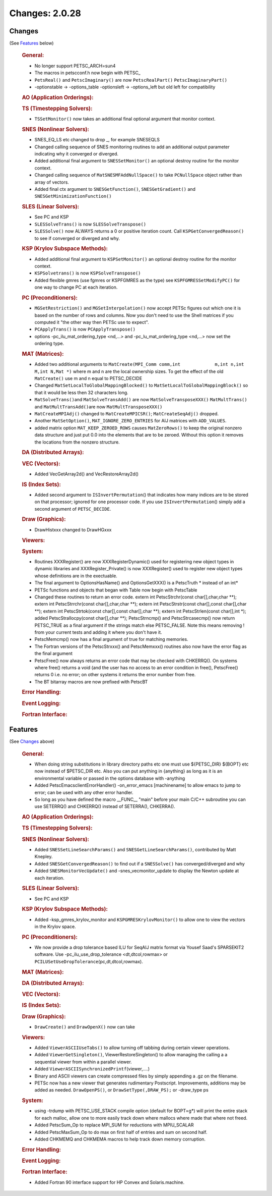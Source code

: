 ===============
Changes: 2.0.28
===============

Changes
-------
(See `Features`_ below)

   .. rubric:: General:

   -  No longer support PETSC_ARCH=sun4
   -  The macros in petscconf.h now begin with PETSC\_
   -  ``PetsReal()`` and ``PetscImaginary()`` are now
      ``PetscRealPart()`` ``PetscImaginaryPart()``
   -  -optionstable -> -options_table -optionsleft -> -options_left but
      old left for compatibility

   .. rubric:: AO (Application Orderings):

   .. rubric:: TS (Timestepping Solvers):

   -  ``TSSetMonitor()`` now takes an additional final optional argument
      that monitor context.

   .. rubric:: SNES (Nonlinear Solvers):

   -  SNES_EQ_LS etc changed to drop \_, for example SNESEQLS
   -  Changed calling sequence of SNES monitoring routines to add an
      additional output parameter indicating why it converged or
      diverged.
   -  Added additional final argument to ``SNESSetMonitor()`` an
      optional destroy routine for the monitor context.
   -  Changed calling sequence of ``MatSNESMFAddNullSpace()`` to take
      ``PCNullSpace`` object rather than array of vectors.
   -  Added final ctx argument to ``SNESGetFunction()``,
      ``SNESGetGradient()`` and ``SNESGetMinimizationFunction()``

   .. rubric:: SLES (Linear Solvers):

   -  See PC and KSP
   -  ``SLESSolveTrans()`` is now ``SLESSolveTranspose()``
   -  ``SLESSolve()`` now ALWAYS returns a 0 or positive iteration
      count. Call ``KSPGetConvergedReason()`` to see if converged or
      diverged and why.

   .. rubric:: KSP (Krylov Subspace Methods):

   -  Added additional final argument to ``KSPSetMonitor()`` an optional
      destroy routine for the monitor context.
   -  ``KSPSolvetrans()`` is now ``KSPSolveTranspose()``
   -  Added flexible gmres (use fgmres or KSPFGMRES as the type) see
      ``KSPFGMRESSetModifyPC()`` for one way to change PC at each
      iteration.

   .. rubric:: PC (Preconditioners):

   -  ``MGSetRestriction()`` and ``MGSetInterpolation()`` now accept
      PETSc figures out which one it is based on the number of rows and
      columns. Now you don't need to use the Shell matrices if you
      computed it "the other way then PETSc use to expect".
   -  ``PCApplyTrans()`` is now ``PCApplyTranspose()``
   -  options -pc_ilu_mat_ordering_type <nd,...> and
      -pc_lu_mat_ordering_type <nd,...> now set the ordering type.

   .. rubric:: MAT (Matrices):

   -  Added two additional arguments to
      ``MatCreate(MPI_Comm comm,int             m,int n,int M,int N,Mat *)``
      where m and n are the local ownership sizes. To get the effect of
      the old ``MatCreate()`` use m and n equal to PETSC_DECIDE
   -  Changed ``MatSetLocalToGlobalMappingBlocked()`` to
      ``MatSetLocalToGlobalMappingBlock()`` so that it would be less
      then 32 characters long.
   -  ``MatSolveTrans()``\ and ``MatSolveTransAdd()`` are now
      ``MatSolveTransposeXXX()`` ``MatMultTrans()`` and
      ``MatMultTransAdd()``\ are now ``MatMultTransposeXXX()``
   -  ``MatCreateMPIAdj()`` changed to ``MatCreateMPICSR()``;
      ``MatCreateSeqAdj()`` dropped.
   -  Another ``MatSetOption()``, ``MAT_IGNORE_ZERO_ENTRIES`` for AIJ
      matrices with ``ADD_VALUES``.
   -  added matrix option ``MAT_KEEP_ZEROED_ROWS`` causes
      ``MatZeroRows()`` to keep the original nonzero data structure and
      just put 0.0 into the elements that are to be zeroed. Without this
      option it removes the locations from the nonzero structure.

   .. rubric:: DA (Distributed Arrays):

   .. rubric:: VEC (Vectors):

   -  Added VecGetArray2d() and VecRestoreArray2d()

   .. rubric:: IS (Index Sets):

   -  Added second argument to ``ISInvertPermutation``\ () that
      indicates how many indices are to be stored on that processor;
      ignored for one processor code. If you use
      ``ISInvertPermutation``\ () simply add a second argument of
      ``PETSC_DECIDE``.

   .. rubric:: Draw (Graphics):

   -  DrawHistxxx changed to DrawHGxxx

   .. rubric:: Viewers:

   .. rubric:: System:

   -  Routines XXXRegister() are now XXXRegisterDynamic() used for
      registering new object types in dynamic libraries and
      XXXRegister_Private() is now XXXRegister() used to register new
      object types whose definitions are in the exectuable.
   -  The final argument to OptionsHasName() and OptionsGetXXX() is a
      PetscTruth \* instead of an int\*
   -  PETSc functions and objects that began with Table now begin with
      PetscTable
   -  Changed these routines to return an error code. extern int
      PetscStrchr(const char[],char,char \**); extern int
      PetscStrrchr(const char[],char,char \**); extern int
      PetscStrstr(const char[],const char[],char \**); extern int
      PetscStrtok(const char[],const char[],char \**); extern int
      PetscStrlen(const char[],int \*); added PetscStrallocpy(const
      char[],char \**); PetscStrncmp() and PetscStrcasecmp() now return
      PETSC_TRUE as a final argument if the strings match else
      PETSC_FALSE. Note this means removing ! from your current tests
      and adding it where you don't have it.
   -  PetscMemcmp() now has a final argument of true for matching
      memories.
   -  The Fortran versions of the PetscStrxxx() and PetscMemxxx()
      routines also now have the error flag as the final argument
   -  PetscFree() now always returns an error code that may be checked
      with CHKERRQ(). On systems where free() returns a void (and the
      user has no access to an error condition in free(), PetscFree()
      returns 0 i.e. no error; on other systems it returns the error
      number from free.
   -  The BT bitarray macros are now prefixed with PetscBT

   .. rubric:: Error Handling:

   .. rubric:: Event Logging:

   .. rubric:: Fortran Interface:

Features
--------
(See `Changes`_ above)

   .. rubric:: General:

   -  When doing string substitutions in library directory paths etc one
      must use ${PETSC_DIR} ${BOPT} etc now instead of $PETSC_DIR etc.
      Also you can put anything in {anything} as long as it is an
      environmental variable or passed in the options database with
      -anything
   -  Added PetscEmacsclientErrorHandler() -on_error_emacs [machinename]
      to allow emacs to jump to error; can be used with any other error
      handler.
   -  So long as you have defined the macro \__FUNC_\_ "main" before
      your main C/C++ subroutine you can use SETERRQ() and CHKERRQ()
      instead of SETERRA(), CHKERRA().

   .. rubric:: AO (Application Orderings):

   .. rubric:: TS (Timestepping Solvers):

   .. rubric:: SNES (Nonlinear Solvers):

   -  Added ``SNESSetLineSearchParams()`` and
      ``SNESGetLineSearchParams()``, contributed by Matt Knepley.
   -  Added ``SNESGetConvergedReason()`` to find out if a
      ``SNESSolve()`` has converged/diverged and why
   -  Added ``SNESMonitorVecUpdate()`` and -snes_vecmonitor_update to
      display the Newton update at each iteration.

   .. rubric:: SLES (Linear Solvers):

   -  See PC and KSP

   .. rubric:: KSP (Krylov Subspace Methods):

   -  Added -ksp_gmres_krylov_monitor and ``KSPGMRESKrylovMonitor()`` to
      allow one to view the vectors in the Krylov space.

   .. rubric:: PC (Preconditioners):

   -  We now provide a drop tolerance based ILU for SeqAIJ matrix format
      via Yousef Saad's SPARSEKIT2 software. Use
      -pc_ilu_use_drop_tolerance <dt,dtcol,rowmax> or
      ``PCILUSetUseDropTolerance``\ (pc,dt,dtcol,rowmax).

   .. rubric:: MAT (Matrices):

   .. rubric:: DA (Distributed Arrays):

   .. rubric:: VEC (Vectors):

   .. rubric:: IS (Index Sets):

   .. rubric:: Draw (Graphics):

   -  ``DrawCreate()`` and ``DrawOpenX()`` now can take

   .. rubric:: Viewers:

   -  Added ``ViewerASCIIUseTabs()`` to allow turning off tabbing during
      certain viewer operations.
   -  Added ``ViewerGetSingleton()``, ViewerRestoreSingleton() to allow
      managing the calling a a sequential viewer from within a parallel
      viewer.
   -  Added ``ViewerASCIISynchronizedPrintf``\ (viewer,....)
   -  Binary and ASCII viewers can create compressed files by simply
      appending a .gz on the filename.
   -  PETSc now has a new viewer that generates rudimentary Postscript.
      Improvements, additions may be added as needed. ``DrawOpenPS()``,
      or ``DrawSetType(,DRAW_PS);`` or -draw_type ps

   .. rubric:: System:

   -  using -trdump with PETSC_USE_STACK compile option (default for
      BOPT=g*) will print the entire stack for each malloc, allow one to
      more easily track down where mallocs where made that where not
      freed.
   -  Added PetscSum_Op to replace MPI_SUM for reductions with
      MPIU_SCALAR
   -  Added PetscMaxSum_Op to do max on first half of entries and sum on
      second half.
   -  Added CHKMEMQ and CHKMEMA macros to help track down memory
      corruption.

   .. rubric:: Error Handling:

   .. rubric:: Event Logging:

   .. rubric:: Fortran Interface:

   -  Added Fortran 90 interface support for HP Convex and
      Solaris.machine.
